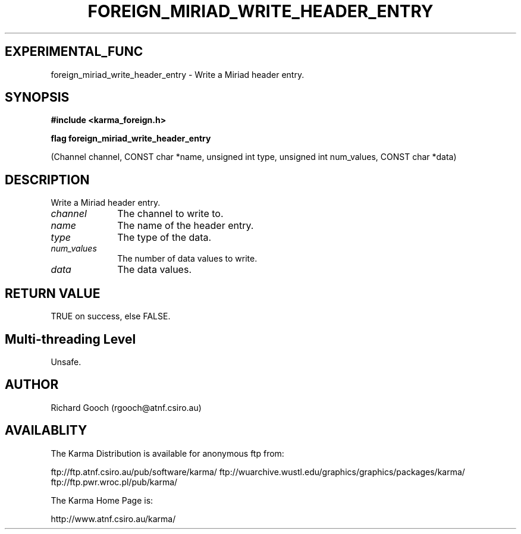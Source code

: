 .TH FOREIGN_MIRIAD_WRITE_HEADER_ENTRY 3 "24 Dec 2005" "Karma Distribution"
.SH EXPERIMENTAL_FUNC
foreign_miriad_write_header_entry \- Write a Miriad header entry.
.SH SYNOPSIS
.B #include <karma_foreign.h>
.sp
.B flag foreign_miriad_write_header_entry
.sp
(Channel channel, CONST char *name,
unsigned int type,
unsigned int num_values,
CONST char *data)
.SH DESCRIPTION
Write a Miriad header entry.
.IP \fIchannel\fP 1i
The channel to write to.
.IP \fIname\fP 1i
The name of the header entry.
.IP \fItype\fP 1i
The type of the data.
.IP \fInum_values\fP 1i
The number of data values to write.
.IP \fIdata\fP 1i
The data values.
.SH RETURN VALUE
TRUE on success, else FALSE.
.SH Multi-threading Level
Unsafe.
.SH AUTHOR
Richard Gooch (rgooch@atnf.csiro.au)
.SH AVAILABLITY
The Karma Distribution is available for anonymous ftp from:

ftp://ftp.atnf.csiro.au/pub/software/karma/
ftp://wuarchive.wustl.edu/graphics/graphics/packages/karma/
ftp://ftp.pwr.wroc.pl/pub/karma/

The Karma Home Page is:

http://www.atnf.csiro.au/karma/
